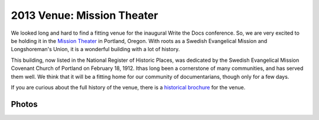 2013 Venue: Mission Theater
===========================

We looked long and hard to find a fitting venue for the inaugural Write the Docs conference. So, we are very excited to be holding it in the `Mission Theater`_ in Portland, Oregon. With roots as a Swedish Evangelical Mission and Longshoreman's Union, it is a wonderful building with a lot of history.

.. image:: /img/mission-outside.jpg
   :width: 400 px

This building, now listed in the National Register of Historic Places, was dedicated by the Swedish Evangelical Mission Covenant Church of Portland on February 18, 1912. Ithas long been a cornerstone of many communities, and has served them well. We think that it will be a fitting home for our community of documentarians, though only for a few days.

If you are curious about the full history of the venue, there is a `historical brochure`_ for the venue.

Photos
------

.. image:: /img/mission-stage.jpg
   :width: 400 px

.. image:: /img/mission-inside.jpg
   :width: 400 px

.. _Mission Theater: http://www.mcmenamins.com/215-mission-theater-history
.. _historical brochure: http://www.mcmenamins.com/system/uploads/assets/History_PDFs/history.mission.pdf
